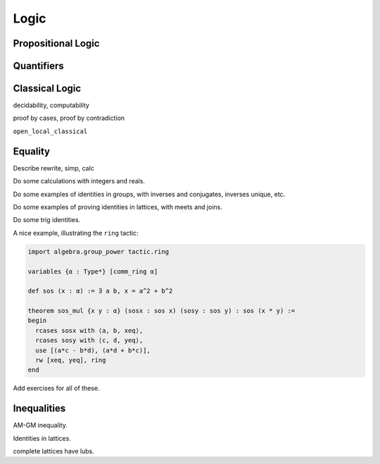 .. _logic:

Logic
=====

Propositional Logic
-------------------

Quantifiers
-----------

Classical Logic
---------------

decidability, computability

proof by cases, proof by contradiction

``open_local_classical``

Equality
--------

Describe rewrite, simp, calc

Do some calculations with integers and reals.

Do some examples of identities in groups, with inverses and conjugates, inverses unique, etc.

Do some examples of proving identities in lattices, with meets and joins.

Do some trig identities.

A nice example, illustrating the ``ring`` tactic:

.. code-block:: lean

    import algebra.group_power tactic.ring

    variables {α : Type*} [comm_ring α]

    def sos (x : α) := ∃ a b, x = a^2 + b^2

    theorem sos_mul {x y : α} (sosx : sos x) (sosy : sos y) : sos (x * y) :=
    begin
      rcases sosx with ⟨a, b, xeq⟩,
      rcases sosy with ⟨c, d, yeq⟩,
      use [(a*c - b*d), (a*d + b*c)],
      rw [xeq, yeq], ring
    end

Add exercises for all of these.

Inequalities
------------



AM-GM inequality.

Identities in lattices.

complete lattices have lubs.